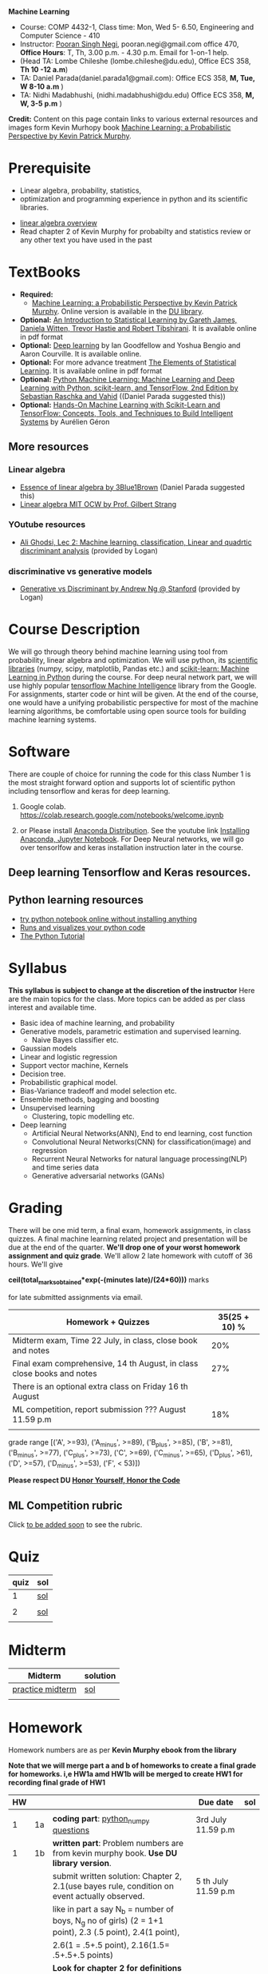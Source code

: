 *Machine Learning*
  - Course:   COMP 4432-1, Class time: Mon, Wed 5- 6.50, Engineering and Computer Science - 410
  - Instructor: [[https://sites.google.com/site/poorannegi/][Pooran Singh Negi]], pooran.negi@gmail.com office 470, *Office Hours*:  T, Th,  3.00 p.m. - 4.30 p.m. Email for 1-on-1 help.
  - (Head TA: Lombe Chileshe (lombe.chileshe@du.edu), Office ECS 358, *Th 10 -12 a.m*)
  - TA: Daniel Parada(daniel.parada1@gmail.com): Office ECS 358, *M, Tue, W 8-10 a.m*  )
  - TA:  Nidhi Madabhushi, (nidhi.madabhushi@du.edu) Office ECS 358, *M, W, 3-5 p.m*  )

*Credit:* Content on this page contain links to various external resources and images form Kevin Murhopy book  [[https://www.cs.ubc.ca/~murphyk/MLbook/][Machine Learning: a Probabilistic Perspective by Kevin Patrick Murphy]].

* Prerequisite
 - Linear algebra, probability, statistics,
 - optimization and  programming experience in python and its scientific libraries.
-  [[http://cs229.stanford.edu/section/cs229-linalg.pdf][linear algebra overview]] 
-  Read chapter 2 of Kevin Murphy for probabilty and statistics review or any other text you have used in the past
* TextBooks
- *Required:*
  -  [[https://www.cs.ubc.ca/~murphyk/MLbook/][Machine Learning: a Probabilistic Perspective by Kevin Patrick Murphy]]. Online version is available in the [[https://library.du.edu/][DU library]].
- *Optional:*  [[http://www-bcf.usc.edu/~gareth/ISL/][An Introduction to Statistical Learning by Gareth James, Daniela Witten, Trevor Hastie and Robert Tibshirani]]. It is available online in pdf format
- *Optional:*  [[http://www.deeplearningbook.org/][Deep learning]]  by Ian Goodfellow and Yoshua Bengio and Aaron Courville.   It is available online.
- *Optional:* For more advance treatment [[https://web.stanford.edu/~hastie/ElemStatLearn/][The Elements of Statistical Learning]]. It is available online in pdf format   
- *Optional:* [[https://www.amazon.com/Python-Machine-Learning-Sebastian-Raschka/dp/1787125939/ref=tmm_pap_swatch_0?_encoding=UTF8&qid=&sr=][Python Machine Learning: Machine Learning and Deep Learning with Python, scikit-learn, and TensorFlow, 2nd Edition by  Sebastian Raschka and  Vahid]] ((Daniel Parada suggested this))
- *Optional:* [[https://www.amazon.com/gp/product/B06XNKV5TS/ref=dbs_a_def_rwt_hsch_vapi_tkin_p1_i0][Hands-On Machine Learning with Scikit-Learn and TensorFlow: Concepts, Tools, and Techniques to Build Intelligent Systems]] by Aurélien Géron
** More resources
*** Linear algebra
- [[https://www.youtube.com/watch?v=fNk_zzaMoSs&list=PLZHQObOWTQDPD3MizzM2xVFitgF8hE_ab][Essence of linear algebra by 3Blue1Brown]] (Daniel Parada suggested this)
- [[https://ocw.mit.edu/courses/mathematics/18-06-linear-algebra-spring-2010/][Linear algebra MIT OCW by Prof. Gilbert Strang]] 


*** YOutube resources
- [[https://www.youtube.com/watch?v=_m7TMkzZzus][Ali Ghodsi, Lec 2: Machine learning. classification, Linear and quadrtic discriminant analysis]] (provided by Logan)
*** discriminative vs generative models
 - [[http://ai.stanford.edu/~ang/papers/nips01-discriminativegenerative.pdf?source=post_page---------------------------][Generative vs Discriminant by Andrew Ng @ Stanford]] (provided by Logan)



* Course Description
We will go through theory behind
machine learning using tool from probability, linear algebra and optimization.
We will use python, its [[https://www.scipy.org/][scientific libraries]] (numpy, scipy, matplotlib, Pandas etc.)
and [[http://scikit-learn.org/stable/][scikit-learn: Machine Learning in Python]] during the course. For deep neural network part, we will use
highly popular [[https://www.tensorflow.org/][tensorflow Machine Intelligence]] library from the Google. For assignments, starter code  or hint will be given. 
At the end of the course, one would have a unifying probabilistic perspective for most of the machine learning algorithms, be comfortable using open source tools for building machine learning systems.

* Software
There are couple of choice for running the code for this class
 Number 1 is the most straight forward option and supports lot of scientific python including tensorflow and keras for deep learning.
1. Google colab.  https://colab.research.google.com/notebooks/welcome.ipynb

2. or Please install [[https://www.anaconda.com/distribution/#download-section][Anaconda Distribution]]. See the youtube link [[https://www.youtube.com/watch?v=OOFONKvaz0A][Installing Anaconda, Jupyter Notebook]]. For Deep Neural networks, we will go over tensorlfow and keras installation instruction later in the course.

** Deep learning Tensorflow and Keras resources.



** Python learning resources
   - [[https://try.jupyter.org/][try python notebook online without installing anything]]
   - [[http://pythontutor.com/live.html#mode%3Dedit][Runs and visualizes your python code]]
   - [[https://docs.python.org/3/tutorial/index.html][The Python Tutorial]]  
* Syllabus
*This syllabus is subject to change at the discretion of the instructor*
Here are the main topics for the class. More topics can be added as per class interest and available time.
- Basic idea of machine learning, and probability
- Generative models, parametric estimation and supervised learning.
  - Naive Bayes classifier etc.
- Gaussian models
- Linear and logistic regression
- Support vector machine, Kernels
- Decision tree.
- Probabilistic graphical model.
- Bias-Variance tradeoff and model selection etc.
- Ensemble methods, bagging and boosting
- Unsupervised learning
  - Clustering, topic modelling etc.
- Deep learning
  - Artificial Neural Networks(ANN), End to end learning, cost function
  - Convolutional Neural Networks(CNN) for classification(image) and regression
  - Recurrent Neural Networks for natural language processing(NLP) and time series data
  - Generative adversarial networks (GANs) 

* Grading
There will be one mid term, a final exam, homework assignments, in class quizzes. A final machine learning related project
 and presentation will be due at the end of the quarter.
*We'll drop one of your worst homework assignment and quiz grade*.
We'll allow 2 late homework with cutoff of 36 hours. We'll give

 *ceil(total_marks_obtained*exp(-(minutes late)/(24*60)))* marks

  for  late submitted assignments via email.


|-------------------------------------------------------------------------+---------------|
| Homework + Quizzes                                                      | 35(25 + 10) % |
|-------------------------------------------------------------------------+---------------|
| Midterm exam,  Time  22 July, in class, close book and notes            |           20% |
|-------------------------------------------------------------------------+---------------|
| Final exam comprehensive,  14 th August, in class close books and notes |           27% |
|-------------------------------------------------------------------------+---------------|
| There is an optional extra class on Friday  16 th August                |               |
|-------------------------------------------------------------------------+---------------|
| ML competition, report submission ??? August 11.59 p.m                  |           18% |
|                                                                         |               |
|-------------------------------------------------------------------------+---------------|


grade range [('A', >=93), ('A_minus', >=89), ('B_plus', >=85), ('B', >=81), ('B_minus', >=77), ('C_plus', >=73), ('C', >=69), ('C_minus', >=65),
 ('D_plus', >61), ('D', >=57), ('D_minus', >=53),  ('F', < 53)])


*Please respect DU [[https://www.du.edu/studentlife/studentconduct/honorcode.html][Honor Yourself, Honor the Code]]*

** ML Competition  rubric
  Click [[./project_presentation.org][to be added soon]] to see the rubric.


* Quiz
|------+-----|
| quiz | sol |
|------+-----|
|    1 | [[./hws/quiz1_3rdJuly_2019_sol.pdf][sol]] |
|      |     |
|------+-----|
|    2 | [[./hws/quiz2_15_july_2019_sol.pdf][sol]] |
|      |     |

* Midterm
| Midterm          | solution |
|------------------+----------|
| [[./hws/midterm_2019_practice.pdf][practice midterm]] | [[./hws/midterm_2019_practice_sol.pdf][sol]]      |
|------------------+----------|
|                  |          |

* Homework
Homework numbers are as per *Kevin Murphy ebook from the library*

*Note that we will merge part a and b of homeworks  to create a final grade for homeworks. i,e HW1a amd HW1b will be merged to create HW1 for recording final grade of HW1*
| HW |    |                                                                                                          | Due date               | sol |
|----+----+----------------------------------------------------------------------------------------------------------+------------------------+-----|
|    |    |                                                                                                          |                        |     |
|  1 | 1a | *coding part*:  [[https://colab.research.google.com/github/psnegi/ml_s2019/blob/master/hws/hw1a_python_numpy_questions.ipynb][python_numpy questions]]                                                                   | 3rd July 11.59 p.m     |     |
|----+----+----------------------------------------------------------------------------------------------------------+------------------------+-----|
|  1 | 1b | *written part*: Problem numbers are from kevin murphy book. *Use DU  library version*.                   |                        |     |
|    |    | submit written solution: Chapter 2, 2.1(use bayes rule, condition on event actually observed.            | 5 th July 11.59 p.m    |     |
|    |    | like in part a say N_b = number of boys, N_g no of girls) (2 = 1+1 point), 2.3 (.5 point), 2.4(1 point), |                        |     |
|    |    | 2.6(1 = .5+.5 point), 2.16(1.5= .5+.5+.5 points)                                                         |                        |     |
|    |    | *Look for chapter 2 for definitions like section 2.2.4 for*                                              |                        |     |
|    |    | *Independence and conditional independence.  Explain various steps in the work*                          |                        |     |
|----+----+----------------------------------------------------------------------------------------------------------+------------------------+-----|
|  2 | 2b | Chpater 2,    2.13 (1 point, hint: I(X,Y) = H(X) + H(Y) - H(X,Y))                                        | 12 th July 11.59 p.m   |     |
|    |    | chapter 3,    3.6 (1 point), 3.7(1 point each), 3.11(.5 point each), 3.20(.5 point each),                |                        |     |
|----+----+----------------------------------------------------------------------------------------------------------+------------------------+-----|
|  2 | 2a | [[./hws/implementing_naive_bayes_airlines_sentiment.ipynb][implementing naive bayes airlines sentiment]]                                                              | 22 th July   11.59 p.m |     |
|----+----+----------------------------------------------------------------------------------------------------------+------------------------+-----|
|  3 | 3a | [[https://colab.research.google.com/github/psnegi/ml_s2019/blob/master/hws/QDA.ipynb][implementating QDA notebook]]                                                                              | 24 th July 11.59 p..m  |     |
|----+----+----------------------------------------------------------------------------------------------------------+------------------------+-----|
|  3 | 3b | Q1 (2 point)- Prove that If $Σ_c$ (covariance matrix for class c) is                                     | 20 th July 11.59  a.m  |     |
|    |    | diagonal, then Gaussian discriminant analysis is equivalent to naive Bayes.                              |                        |     |
|    |    | From the book 4.1 (1 point )(look into section 2.5.1 for definition of                                   |                        |     |
|    |    | correlation coefficient), 4.14(2 point .5 points each)                                                   |                        |     |
|    |    | 4.21(2 = 1 + 1 point ), 4.22(1 = .5+.5 point),                                                           |                        |     |
|----+----+----------------------------------------------------------------------------------------------------------+------------------------+-----|
|    |    |                                                                                                          |                        |     |
|  4 | a  | [[https://colab.research.google.com/github/psnegi/ml_s2019/blob/master/hws/linear_regression_hw4_a.ipynb][linear ridge regression using tensorflow]]                                                                 | 31 July 11.59          |     |
|    |    |                                                                                                          |                        |     |
|----+----+----------------------------------------------------------------------------------------------------------+------------------------+-----|
|    |    | (2 points) From the book using equation                                                                  | 2 August 11.59 p.m     |     |
|  4 | b  | 7.30, 7.31 derive equation 7.32(ridge regression)                                                        |                        |     |
|    |    |                                                                                                          |                        |     |
|    |    | 7.2 (1 point)(check the formula for W in the book. X transpose is missing)                               |                        |     |
|    |    | 7.4 (2 point), 7.9 (2=1.5+.5 points), 8.3(2 = .5 + 1.5 + 1 points )                                      |                        |     |
|----+----+----------------------------------------------------------------------------------------------------------+------------------------+-----|
|    |    |                                                                                                          |                        |     |

* Course Lectures


| Date       | Required Reading assignment                                                                 | uploaded slides/notebooks                                                                                                         |
|------------+---------------------------------------------------------------------------------------------+-----------------------------------------------------------------------------------------------------------------------------------|
| 24 June    | Read chapter 1 of Kevin Murphy and Basic of probability from chapter 2 upto 2.4.1 and 2.4.6 | Review basic linear algebra, notion of do product and similarity. This is very fundamental and we'll use it a lot.                |
|            | Detail [[https://scipy-lectures.org/][Scipy Lecture Notes]] . Practice 1.3.1 and 1.3.2, 1.4.1 to 1.4.2.8 in Jupyter notebook | properties of vectors, matrices and connection between them, notion of linear combinations and spanned space.                     |
|            |                                                                                             | Reviewed common discrete random variables.                                                                                        |
|            |                                                                                             | Review assignment about eigen value and vectors, SVD, positive definite matrices from your linear algebra notes.                  |
|            |                                                                                             | continuous distributions like normal, multi-variate normal, beta, dirichlet .                                                     |
|------------+---------------------------------------------------------------------------------------------+-----------------------------------------------------------------------------------------------------------------------------------|
| 26 June    | section 2.2, 2.3, 2.4[.1, .2, .3, .4, .5, .6], 2.5[.1, .2, .4], 2.6.1, 2.8 of kevin Murphy  | Basic machine learning categories. Generative classifiers.                                                                        |
|            | 3.1-3.2.4                                                                                   | Bayesian concept learning.                                                                                                        |
|            |                                                                                             | [[https://colab.research.google.com/github/psnegi/ml_s2019/blob/master/notebooks/lecture1_24june/ml_motivation.ipynb][ml motivation notebook]]                                                                                                            |
|            |                                                                                             | [[https://colab.research.google.com/github/psnegi/ml_s2019/blob/master/notebooks/lecture1_24june/numpy_basics.ipynb][numpy basic notebook]]                                                                                                              |
|            |                                                                                             | [[https://colab.research.google.com/github/psnegi/ml_s2019/blob/master/notebooks/lecture2_26june/Generative_model.ipynb][generative models notebook]]                                                                                                        |
|------------+---------------------------------------------------------------------------------------------+-----------------------------------------------------------------------------------------------------------------------------------|
| 1 st July  |                                                                                             | [[https://colab.research.google.com/github/psnegi/ml_s2019/blob/master/notebooks/lecture3_1July/note_probabiliy_and_information_theory.ipynb][information theory, beta dist, mle, map]]                                                                                           |
|            |                                                                                             |                                                                                                                                   |
|------------+---------------------------------------------------------------------------------------------+-----------------------------------------------------------------------------------------------------------------------------------|
| 3rd July   | Rest of chapter 3                                                                           | MLE and MAP estimation of parameters, selection of prior                                                                          |
|            |                                                                                             | Here is the [[https://www.khanacademy.org/math/multivariable-calculus/applications-of-multivariable-derivatives/constrained-optimization/a/lagrange-multipliers-examples][link]] to mechanics of Lagrangian multiplier. For more detail see                                                       |
|            |                                                                                             | This link at [[https://metacademy.org/graphs/concepts/lagrange_duality#focus%25253Dlagrange_multipliers&mode%25253Dlearn][metacademy]]. Go over free section.                                                                                    |
|            |                                                                                             | If you want to go over optimization theory in detail                                                                              |
|            |                                                                                             | here is the [[https://web.stanford.edu/~boyd/cvxbook/][link]] to the book by prof. Stephen Boyd and Lieven Vandenberghe.                                                       |
|            |                                                                                             | Checkout the Stanford related link.                                                                                               |
|------------+---------------------------------------------------------------------------------------------+-----------------------------------------------------------------------------------------------------------------------------------|
| 8 th July  | k. M. book 4.1 upto 4.2.5                                                                   |                                                                                                                                   |
|            |                                                                                             | [[https://colab.research.google.com/github/psnegi/ml_s2019/blob/master/notebooks/lecture5_8July/MVN_demo.ipynb][MVN demo]]                                                                                                                          |
|------------+---------------------------------------------------------------------------------------------+-----------------------------------------------------------------------------------------------------------------------------------|
| 10 th July |                                                                                             | Covered modelling class-conditional densities using multi-variate Gaussian  distribution(Gaussian discriminant analysis, QDA,LDA) |
|            |                                                                                             | Idea of decision boundary and discriminant function.                                                                              |
|------------+---------------------------------------------------------------------------------------------+-----------------------------------------------------------------------------------------------------------------------------------|
|            |                                                                                             | [[https://colab.research.google.com/github/psnegi/ml_s2019/blob/master/notebooks/lecture7_15th_july/polynomial_features.ipynb][polynomial fitting issue]]                                                                                                          |
| 15 th July | K.M. book  7.1- 7.3.3, 7.5.1                                                                |                                                                                                                                   |
|            |                                                                                             | Started Linear model, MLE estimation of parameters.                                                                               |
|            |                                                                                             |                                                                                                                                   |
|            |                                                                                             | [[http://www.sci.utah.edu/~gerig/CS6640-F2012/Materials/pseudoinverse-cis61009sl10.pdf][Here is the link to Psedo-Inverse I talked about Least Squares, Pseudo-Inverses SVD]]                                               |
|------------+---------------------------------------------------------------------------------------------+-----------------------------------------------------------------------------------------------------------------------------------|
| 17 th July | 8.1, 8.2, 8.3.1-8.3.3                                                                       | Linear model. MAP estimate. Gaussian prior(Ridge regression), Laplace prior(LASSO). Geometric interpretation.                     |
|            |                                                                                             | How linear model can be extended to nonlinear model and polynomial fitting issue.                                                 |
|            |                                                                                             | Convex sets and functions. Started discriminative models(logistic model ...)                                                      |
|            |                                                                                             |                                                                                                                                   |
|------------+---------------------------------------------------------------------------------------------+-----------------------------------------------------------------------------------------------------------------------------------|
|            |                                                                                             |                                                                                                                                   |
| 22 nd July | In class, close notebook Midterm                                                            |                                                                                                                                   |
|------------+---------------------------------------------------------------------------------------------+-----------------------------------------------------------------------------------------------------------------------------------|
| 24 th July |                                                                                             | [[https://colab.research.google.com/github/psnegi/ml_s2019/blob/master/notebooks/lecture24th_july/tensorflow_overview.ipynb][Tensorflow overview]]                                                                                                               |
|            |                                                                                             | [[https://colab.research.google.com/github/psnegi/ml_s2019/blob/master/notebooks/lecture24th_july/tensorflow_examples.ipynb][tensorflow examples]]                                                                                                               |
|            | Optional reading                                                                            |                                                                                                                                   |
|            | - [[https://towardsdatascience.com/understanding-learning-rates-and-how-it-improves-performance-in-deep-learning-d0d4059c1c10][Understanding Learning Rates and How It Improves Performance in Deep Learning]]             | [[https://arxiv.org/pdf/1712.09913.pdf][Visualizing the Loss Landscape of Neural Nets]]                                                                                     |
|            | - [[https://arxiv.org/abs/1704.00109][Snapshot Ensembles: Train 1, get M for free]]                                               |                                                                                                                                   |
|            | - [[https://blog.paperspace.com/intro-to-optimization-momentum-rmsprop-adam/][Intro to optimization in deep learning: Momentum, RMSProp and Adam]]                        | Finished MLE for logistic regression,                                                                                             |
|            |                                                                                             | Gradient descent, stochastic gradient descent                                                                                     |
|            |                                                                                             | mini-batch gradient descent in the context of convex and non-convex  loss function optimization.                                  |
|            |                                                                                             |                                                                                                                                   |
|            |                                                                                             | Some issue like getting out of local minima and handling saddle points                                                            |
|            |                                                                                             |                                                                                                                                   |
|            |                                                                                             | Started tensorflow for building machine learning models.                                                                          |
|------------+---------------------------------------------------------------------------------------------+-----------------------------------------------------------------------------------------------------------------------------------|
|            | K. M. book 5.7 upto 5.7.2.2                                                                 |                                                                                                                                   |
|            |                                                                                             |                                                                                                                                   |

